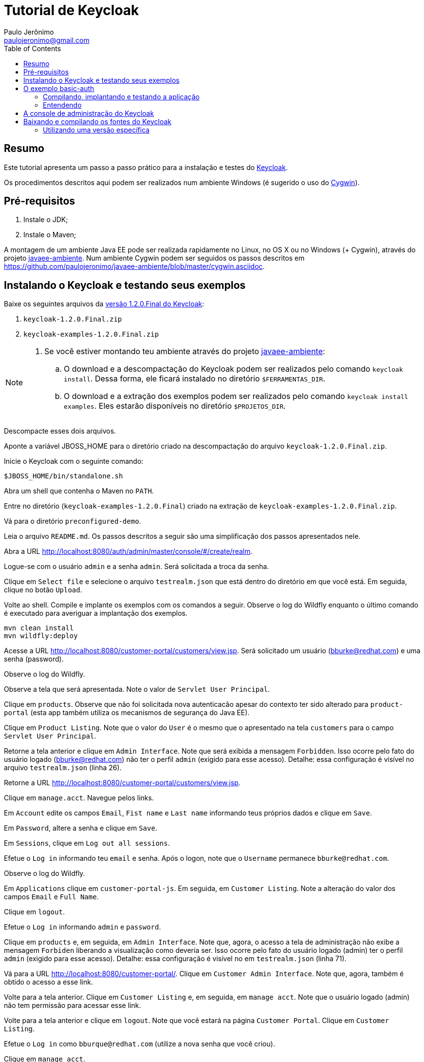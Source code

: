 = Tutorial de Keycloak
:toc:
:toclevels: 3
:author: Paulo Jerônimo
:email: paulojeronimo@gmail.com
:uri-javaee-ambiente: https://github.com/paulojeronimo/javaee-ambiente

== Resumo

Este tutorial apresenta um passo a passo prático para a instalação e testes do http://keycloak.org[Keycloak].

Os procedimentos descritos aqui podem ser realizados num ambiente Windows (é sugerido o uso do http://cygwin.com[Cygwin]). 


== Pré-requisitos

. Instale o JDK;
. Instale o Maven;

A montagem de um ambiente Java EE pode ser realizada rapidamente no Linux, no OS X ou no Windows (+ Cygwin), através do projeto {uri-javaee-ambiente}[javaee-ambiente]. Num ambiente Cygwin podem ser seguidos os passos descritos em https://github.com/paulojeronimo/javaee-ambiente/blob/master/cygwin.asciidoc.
 
== Instalando o Keycloak e testando seus exemplos

Baixe os seguintes arquivos da http://sourceforge.net/projects/keycloak/files/1.2.0.Final/[versão 1.2.0.Final do Keycloak]:

. `keycloak-1.2.0.Final.zip`
. `keycloak-examples-1.2.0.Final.zip`

[NOTE]
====
. Se você estiver montando teu ambiente através do projeto {uri-javaee-ambiente}[javaee-ambiente]:
.. O download e a descompactação do Keycloak podem ser realizados pelo comando ``keycloak install``. Dessa forma, ele ficará instalado no diretório `$FERRAMENTAS_DIR`.
.. O download e a extração dos exemplos podem ser realizados pelo comando `keycloak install examples`. Eles estarão disponíveis no diretório `$PROJETOS_DIR`.
====

Descompacte esses dois arquivos.

Aponte a variável JBOSS_HOME para o diretório criado na descompactação do arquivo `keycloak-1.2.0.Final.zip`.

Inicie o Keycloak com o seguinte comando:

[source,bash]
----
$JBOSS_HOME/bin/standalone.sh
----

Abra um shell que contenha o Maven no `PATH`.

Entre no diretório (`keycloak-examples-1.2.0.Final`) criado na extração de `keycloak-examples-1.2.0.Final.zip`. 

Vá para o diretório `preconfigured-demo`.

Leia o arquivo `README.md`. Os passos descritos a seguir são uma simplificação dos passos apresentados nele.

Abra a URL http://localhost:8080/auth/admin/master/console/#/create/realm.

Logue-se com o usuário `admin` e a senha `admin`. Será solicitada a troca da senha.

Clique em `Select file` e selecione o arquivo `testrealm.json` que está dentro do diretório em que você está. Em seguida, clique no botão `Upload`.

Volte ao shell. Compile e implante os exemplos com os comandos a seguir. Observe o log do Wildfly enquanto o último comando é executado para averiguar a implantação dos exemplos.

[source,bash]
----
mvn clean install
mvn wildfly:deploy
----

Acesse a URL http://localhost:8080/customer-portal/customers/view.jsp. Será solicitado um usuário (bburke@redhat.com) e uma senha (password). 

Observe o log do Wildfly.

Observe a tela que será apresentada. Note o valor de `Servlet User Principal`.

Clique em `products`. Observe que não foi solicitada nova autenticacão apesar do contexto ter sido alterado para `product-portal` (esta app também utiliza os mecanismos de segurança do Java EE).

Clique em `Product Listing`. Note que o valor do `User` é o mesmo que o apresentado na tela `customers` para o campo `Servlet User Principal`.

Retorne a tela anterior e clique em `Admin Interface`. Note que será exibida a mensagem `Forbidden`. Isso ocorre pelo fato do usuário logado (bburke@redhat.com) não ter o perfil `admin` (exigido para esse acesso). Detalhe: essa configuração é visível no arquivo `testrealm.json`  (linha 26).

Retorne a URL http://localhost:8080/customer-portal/customers/view.jsp.

Clique em `manage.acct`. Navegue pelos links.

Em `Account` edite os campos `Email`, `Fist name` e `Last name` informando teus próprios dados e clique em `Save`.

Em `Password`, altere a senha e clique em `Save`.

Em `Sessions`, clique em `Log out all sessions`.

Efetue o `Log in` informando teu `email` e senha. Após o logon, note que o `Username` permanece `bburke@redhat.com`.

Observe o log do Wildfly.

Em `Applications` clique em `customer-portal-js`. Em seguida, em `Customer Listing`. Note a alteração do valor dos campos `Email` e `Full Name`.

Clique em `logout`.

Efetue o `Log in` informando `admin` e `password`.

Clique em `products` e, em seguida, em `Admin Interface`. Note que, agora, o acesso a tela de administração não exibe a mensagem `Forbiden` liberando a visualização como deveria ser. Isso ocorre pelo fato do usuário logado (admin) ter o perfil `admin` (exigido para esse acesso). Detalhe: essa configuração é visível no em `testrealm.json` (linha 71).

Vá para a URL http://localhost:8080/customer-portal/. Clique em `Customer Admin Interface`. Note que, agora, também é obtido o acesso a esse link.

Volte para a tela anterior. Clique em `Customer Listing` e, em seguida, em `manage acct`. Note que o usuário logado (admin) não tem permissão para acessar esse link. 

Volte para a tela anterior e clique em `logout`. Note que você estará na página `Customer Portal`. Clique em `Customer Listing`.

Efetue o `Log in` como `bburque@redhat.com` (utilize a nova senha que você criou).

Clique em `manage acct`.

Em `Applications`, clique em `angular-product`.

Clique em `Reload` para exibir a lista de produtos.

Clique em `Sign Out` para voltar a tela de autenticação.

Observe que qualquer tentativa de acesso a URLs protegidas pelo Keycloak (como, por exemplo, http://localhost:8080/angular-product/) será redirecionada a tela de autenticação provida pelo Keycloak.

== O exemplo basic-auth

O estrutura do exemplo `basic-auth` pode ser observada pela seguinte saída:

----
$ tree
.
|-- basicauthrealm.json
|-- pom.xml
|-- README.md
`-- src
    `-- main
        |-- java
        |   `-- org
        |       `-- keycloak
        |           `-- example
        |               `-- basicauth
        |                   |-- BasicAuthService.java
        |                   `-- BasicAuthServiceApplication.java
        `-- webapp
            `-- WEB-INF
                |-- keycloak.json
                `-- web.xml

9 directories, 7 files
----

=== Compilando, implantando e testando a aplicação

Acesse a interface administrativa do Keycloak e importe o arquivo `basicauthrealm.json`.

Compile e implante a aplicação:

[source,bash]
----
$ mvn clean package wildfly:jboss
----

Teste a aplicação:

[source,bash]
----
$ curl http://admin:password@localhost:8080/basicauth/service/echo?value=hello
----

Observe, na interface administrativa do Keycloak, a existência de uma sessão.

=== Entendendo 

== A console de administração do Keycloak

A URL http://localhost:8080/auth/admin/index.html possibilita o acesso a interface de administração do Keycloak. 

[[NOTE]]
----
Você se lembra que trocou a senha para o usuário admin no primeiro acesso a essa interface?
----

== Baixando e compilando os fontes do Keycloak

=== Utilizando uma versão específica

Para gerar a versão 1.4.0.Final:

[source,bash]
----
git clone https://github.com/keycloak/keycloak
cd keycloak
git tag
git checkout 1.4.0.Final
mvn install
----

Mais detalhes sobre como contribuir na solução de um bug, gerar um release, etc, podem ser obtidos na página https://github.com/keycloak/keycloak/blob/master/misc/HackingOnKeycloak.md[HackingOnKeycloak.md].
